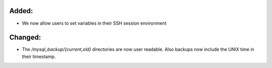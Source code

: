 Added:
------

* We now allow users to set variables in their SSH session environment

Changed:
--------

* The `/mysql_backup/{current,old}` directories are now user readable. Also backups now include the UNIX time in their timestamp.